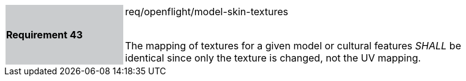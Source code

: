 [width="90%",cols="2,6"]
|===
|*Requirement 43* {set:cellbgcolor:#CACCCE}|req/openflight/model-skin-textures +
 +

The mapping of textures for a given model or cultural features _SHALL_ be identical since only the texture is changed, not the UV mapping. {set:cellbgcolor:#FFFFFF}
|===
